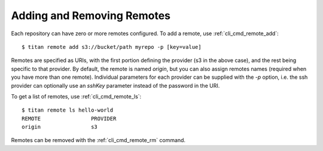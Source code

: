 .. _remote_addremove:

Adding and Removing Remotes
===========================

Each repository can have zero or more remotes configured. To add a remote,
use :ref:`cli_cmd_remote_add`::

    $ titan remote add s3://bucket/path myrepo -p [key=value]

Remotes are specified as URIs, with the first portion defining the provider
(s3 in the above case), and the rest being specific to that provider. By
default, the remote is named `origin`, but you can also assign remotes
names (required when you have more than one remote). Individual parameters
for each provider can be supplied with the `-p` option, i.e. the ssh provider
can optionally use an `sshKey` parameter instead of the password in the URI.

To get a list of remotes, use :ref:`cli_cmd_remote_ls`::

    $ titan remote ls hello-world
    REMOTE                PROVIDER
    origin                s3

Remotes can be removed with the :ref:`cli_cmd_remote_rm` command.
